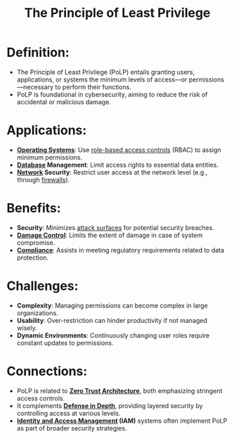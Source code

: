 :PROPERTIES:
:ID:       d4f81cb7-e01b-4115-b8a1-9a303a82699d
:ROAM_ALIASES: PoLP
:END:
#+title: The Principle of Least Privilege
#+filetags: :sec:

* *Definition*:
  - The Principle of Least Privilege (PoLP) entails granting users, applications, or systems the minimum levels of access—or permissions—necessary to perform their functions.
  - PoLP is foundational in cybersecurity, aiming to reduce the risk of accidental or malicious damage.

* *Applications*:
  - *[[id:aba08b45-c41d-4bb4-9053-bc6dd8704444][Operating Systems]]*: Use [[id:16d3b9b3-2f2a-47ef-81bf-5e045482a26f][role-based access controls]] (RBAC) to assign minimum permissions.
  - *[[id:2f67eca9-5076-4895-828f-de3655444ee2][Database]] Management*: Limit access rights to essential data entities.
  - *[[id:a4e712e1-a233-4173-91fa-4e145bd68769][Network]] Security*: Restrict user access at the network level (e.g., through [[id:49fee858-eb36-4230-8eb0-881df964aec8][firewalls]]).

* *Benefits*:
  - *Security*: Minimizes [[id:f0485935-d6fc-4bfa-a933-c14fd2a35da7][attack surfaces]] for potential security breaches.
  - *[[id:6bef65b1-60da-4cc8-88bf-ee83366fa73d][Damage Control]]*: Limits the extent of damage in case of system compromise.
  - *[[id:06cb8fe6-cf1e-4c0c-afdc-f16ab38414ef][Compliance]]*: Assists in meeting regulatory requirements related to data protection.

* *Challenges*:
  - *Complexity*: Managing permissions can become complex in large organizations.
  - *Usability*: Over-restriction can hinder productivity if not managed wisely.
  - *Dynamic Environments*: Continuously changing user roles require constant updates to permissions.

* *Connections*:
  - PoLP is related to *[[id:6e558dab-3173-4fab-92b7-1a339719b280][Zero Trust Architecture]]*, both emphasizing stringent access controls.
  - It complements *[[id:c35c153d-e26b-4f73-8a8d-f960f615c7a7][Defense in Depth]]*, providing layered security by controlling access at various levels.
  - *[[id:4e1d433c-9f6b-46c7-ad06-4f8bf798785e][Identity and Access Management]] (IAM)* systems often implement PoLP as part of broader security strategies.
